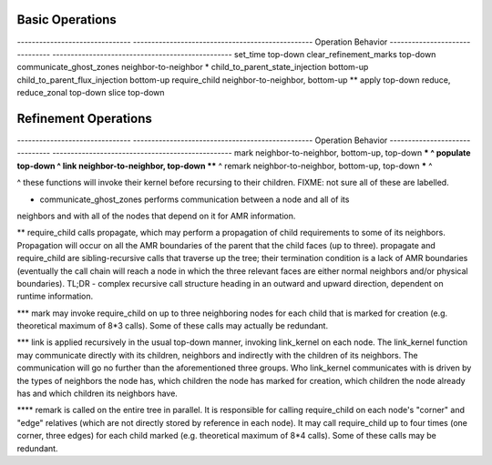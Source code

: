 Basic Operations
----------------

------------------------------- -------------------------------------------------
Operation                       Behavior 
------------------------------- -------------------------------------------------
set_time                        top-down
clear_refinement_marks          top-down
communicate_ghost_zones         neighbor-to-neighbor *
child_to_parent_state_injection bottom-up
child_to_parent_flux_injection  bottom-up
require_child                   neighbor-to-neighbor, bottom-up **
apply                           top-down
reduce, reduce_zonal            top-down
slice                           top-down

Refinement Operations
---------------------

------------------------------- -------------------------------------------------
Operation                       Behavior 
------------------------------- -------------------------------------------------
mark                            neighbor-to-neighbor, bottom-up, top-down *** ^
populate                        top-down ^ 
link                            neighbor-to-neighbor, top-down **** ^
remark                          neighbor-to-neighbor, bottom-up, top-down ***** ^ 

^ these functions will invoke their kernel before recursing to their children.
FIXME: not sure all of these are labelled.

* communicate_ghost_zones performs communication between a node and all of its
neighbors and with all of the nodes that depend on it for AMR information.

** require_child calls propagate, which may perform a propagation of child
requirements to some of its neighbors. Propagation will occur on all the AMR
boundaries of the parent that the child faces (up to three). propagate and
require_child are sibling-recursive calls that traverse up the tree; their
termination condition is a lack of AMR boundaries (eventually the call chain
will reach a node in which the three relevant faces are either normal neighbors
and/or physical boundaries). TL;DR - complex recursive call structure heading
in an outward and upward direction, dependent on runtime information.

*** mark may invoke require_child on up to three neighboring nodes for each
child that is marked for creation (e.g. theoretical maximum of 8*3 calls). Some
of these calls may actually be redundant.

*** link is applied recursively in the usual top-down manner, invoking
link_kernel on each node. The link_kernel function may communicate directly
with its children, neighbors and indirectly with the children of its neighbors.
The communication will go no further than the aforementioned three groups. Who
link_kernel communicates with is driven by the types of neighbors the node has,
which children the node has marked for creation, which children the node
already has and which children its neighbors have. 
 
**** remark is called on the entire tree in parallel. It is responsible for
calling require_child on each node's "corner" and "edge" relatives (which are
not directly stored by reference in each node). It may call require_child up to
four times (one corner, three edges) for each child marked (e.g. theoretical maximum
of 8*4 calls). Some of these calls may be redundant. 
